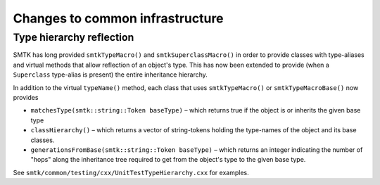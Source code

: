 Changes to common infrastructure
--------------------------------

Type hierarchy reflection
~~~~~~~~~~~~~~~~~~~~~~~~~

SMTK has long provided ``smtkTypeMacro()`` and ``smtkSuperclassMacro()``
in order to provide classes with type-aliases and virtual methods that
allow reflection of an object's type.
This has now been extended to provide (when a ``Superclass`` type-alias
is present) the entire inheritance hierarchy.

In addition to the virtual ``typeName()`` method, each class that uses
``smtkTypeMacro()`` or ``smtkTypeMacroBase()`` now provides

* ``matchesType(smtk::string::Token baseType)`` – which returns true
  if the object is or inherits the given base type
* ``classHierarchy()`` – which returns a vector of string-tokens
  holding the type-names of the object and its base classes.
* ``generationsFromBase(smtk::string::Token baseType)`` – which returns
  an integer indicating the number of "hops" along the inheritance tree
  required to get from the object's type to the given base type.

See ``smtk/common/testing/cxx/UnitTestTypeHierarchy.cxx`` for examples.
